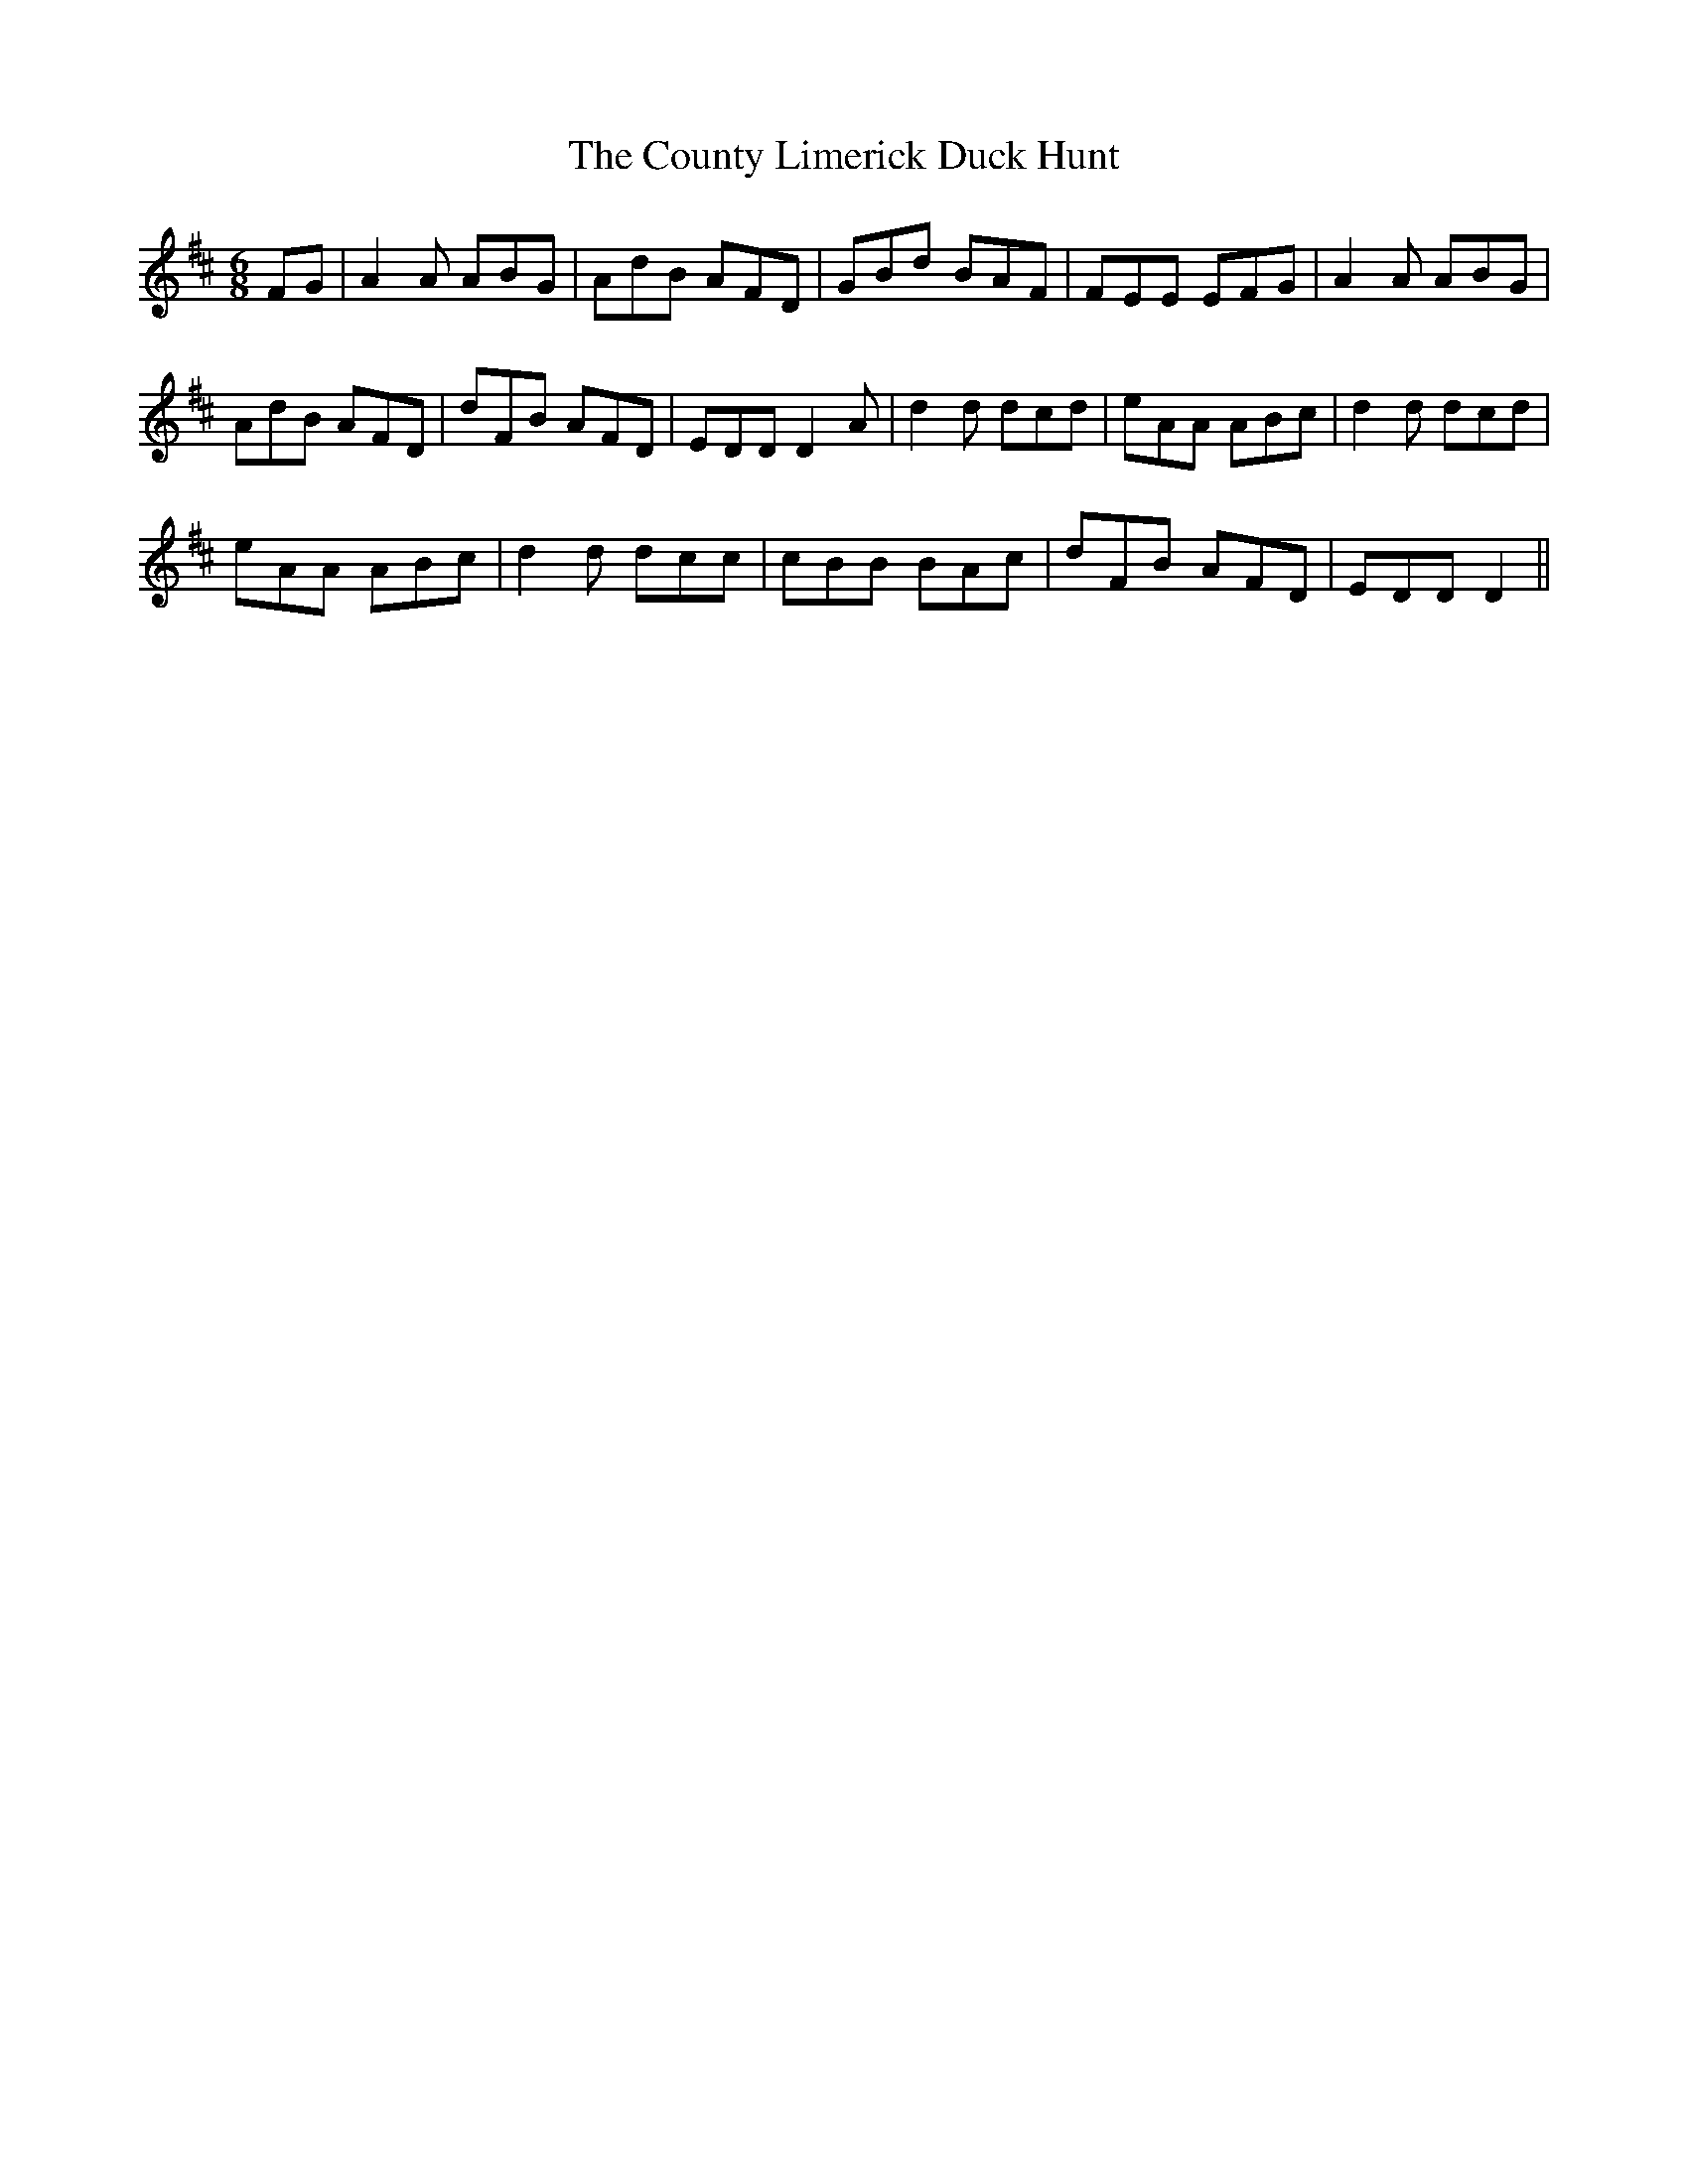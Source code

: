 X: 8367
T: County Limerick Duck Hunt, The
R: jig
M: 6/8
K: Dmajor
FG|A2A ABG|AdB AFD|GBd BAF|FEE EFG|A2A ABG|
AdB AFD|dFB AFD|EDD D2A|d2d dcd|eAA ABc|d2d dcd|
eAA ABc|d2d dcc|cBB BAc|dFB AFD|EDD D2||

